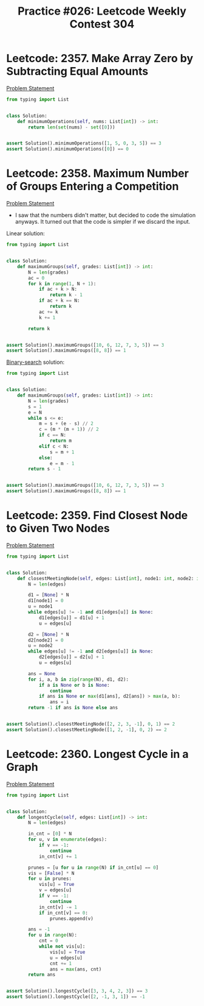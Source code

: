 :PROPERTIES:
:ID:       2B171B32-D292-43CD-9A4F-52D5278E7C1B
:END:
#+TITLE: Practice #026: Leetcode Weekly Contest 304

* Leetcode: 2357. Make Array Zero by Subtracting Equal Amounts
:PROPERTIES:
:ID:       7D7E8D8E-02A2-4BD1-86D8-3107C9CEF893
:END:
[[https://leetcode.com/problems/make-array-zero-by-subtracting-equal-amounts/][Problem Statement]]

#+begin_src python
  from typing import List


  class Solution:
      def minimumOperations(self, nums: List[int]) -> int:
          return len(set(nums) - set([0]))


  assert Solution().minimumOperations([1, 5, 0, 3, 5]) == 3
  assert Solution().minimumOperations([0]) == 0
#+end_src

* Leetcode: 2358. Maximum Number of Groups Entering a Competition
:PROPERTIES:
:ID:       CEA22E74-7315-4278-ACC2-A6BC1557A1DB
:END:
[[https://leetcode.com/problems/maximum-number-of-groups-entering-a-competition/][Problem Statement]]

- I saw that the numbers didn't matter, but decided to code the simulation anyways.  It turned out that the code is simpler if we discard the input.

Linear solution:
#+begin_src python
  from typing import List


  class Solution:
      def maximumGroups(self, grades: List[int]) -> int:
          N = len(grades)
          ac = 0
          for k in range(1, N + 1):
              if ac + k > N:
                  return k - 1
              if ac + k == N:
                  return k
              ac += k
              k += 1

          return k


  assert Solution().maximumGroups([10, 6, 12, 7, 3, 5]) == 3
  assert Solution().maximumGroups([8, 8]) == 1
#+end_src

[[id:1217FC3D-A9F9-49EC-BA5D-A68E50338DBD][Binary-search]] solution:
#+begin_src python
  from typing import List


  class Solution:
      def maximumGroups(self, grades: List[int]) -> int:
          N = len(grades)
          s = 1
          e = N
          while s <= e:
              m = s + (e - s) // 2
              c = (m * (m + 1)) // 2
              if c == N:
                  return m
              elif c < N:
                  s = m + 1
              else:
                  e = m - 1
          return s - 1


  assert Solution().maximumGroups([10, 6, 12, 7, 3, 5]) == 3
  assert Solution().maximumGroups([8, 8]) == 1
#+end_src

* Leetcode: 2359. Find Closest Node to Given Two Nodes
:PROPERTIES:
:ID:       924A5DFF-2F4A-4A2D-BDF1-826F9F110FBB
:END:
[[https://leetcode.com/problems/find-closest-node-to-given-two-nodes/][Problem Statement]]

#+begin_src python
  from typing import List


  class Solution:
      def closestMeetingNode(self, edges: List[int], node1: int, node2: int) -> int:
          N = len(edges)

          d1 = [None] * N
          d1[node1] = 0
          u = node1
          while edges[u] != -1 and d1[edges[u]] is None:
              d1[edges[u]] = d1[u] + 1
              u = edges[u]

          d2 = [None] * N
          d2[node2] = 0
          u = node2
          while edges[u] != -1 and d2[edges[u]] is None:
              d2[edges[u]] = d2[u] + 1
              u = edges[u]

          ans = None
          for i, a, b in zip(range(N), d1, d2):
              if a is None or b is None:
                  continue
              if ans is None or max(d1[ans], d2[ans]) > max(a, b):
                  ans = i
          return -1 if ans is None else ans


  assert Solution().closestMeetingNode([2, 2, 3, -1], 0, 1) == 2
  assert Solution().closestMeetingNode([1, 2, -1], 0, 2) == 2
#+end_src

* Leetcode: 2360. Longest Cycle in a Graph
:PROPERTIES:
:ID:       04164A2E-F825-47BF-B978-E168381F6922
:END:
[[https://leetcode.com/problems/longest-cycle-in-a-graph/][Problem Statement]]

#+begin_src python
  from typing import List


  class Solution:
      def longestCycle(self, edges: List[int]) -> int:
          N = len(edges)

          in_cnt = [0] * N
          for u, v in enumerate(edges):
              if v == -1:
                  continue
              in_cnt[v] += 1

          prunes = [u for u in range(N) if in_cnt[u] == 0]
          vis = [False] * N
          for u in prunes:
              vis[u] = True
              v = edges[u]
              if v == -1:
                  continue
              in_cnt[v] -= 1
              if in_cnt[v] == 0:
                  prunes.append(v)

          ans = -1
          for u in range(N):
              cnt = 0
              while not vis[u]:
                  vis[u] = True
                  u = edges[u]
                  cnt += 1
                  ans = max(ans, cnt)
          return ans


  assert Solution().longestCycle([3, 3, 4, 2, 3]) == 3
  assert Solution().longestCycle([2, -1, 3, 1]) == -1
#+end_src
